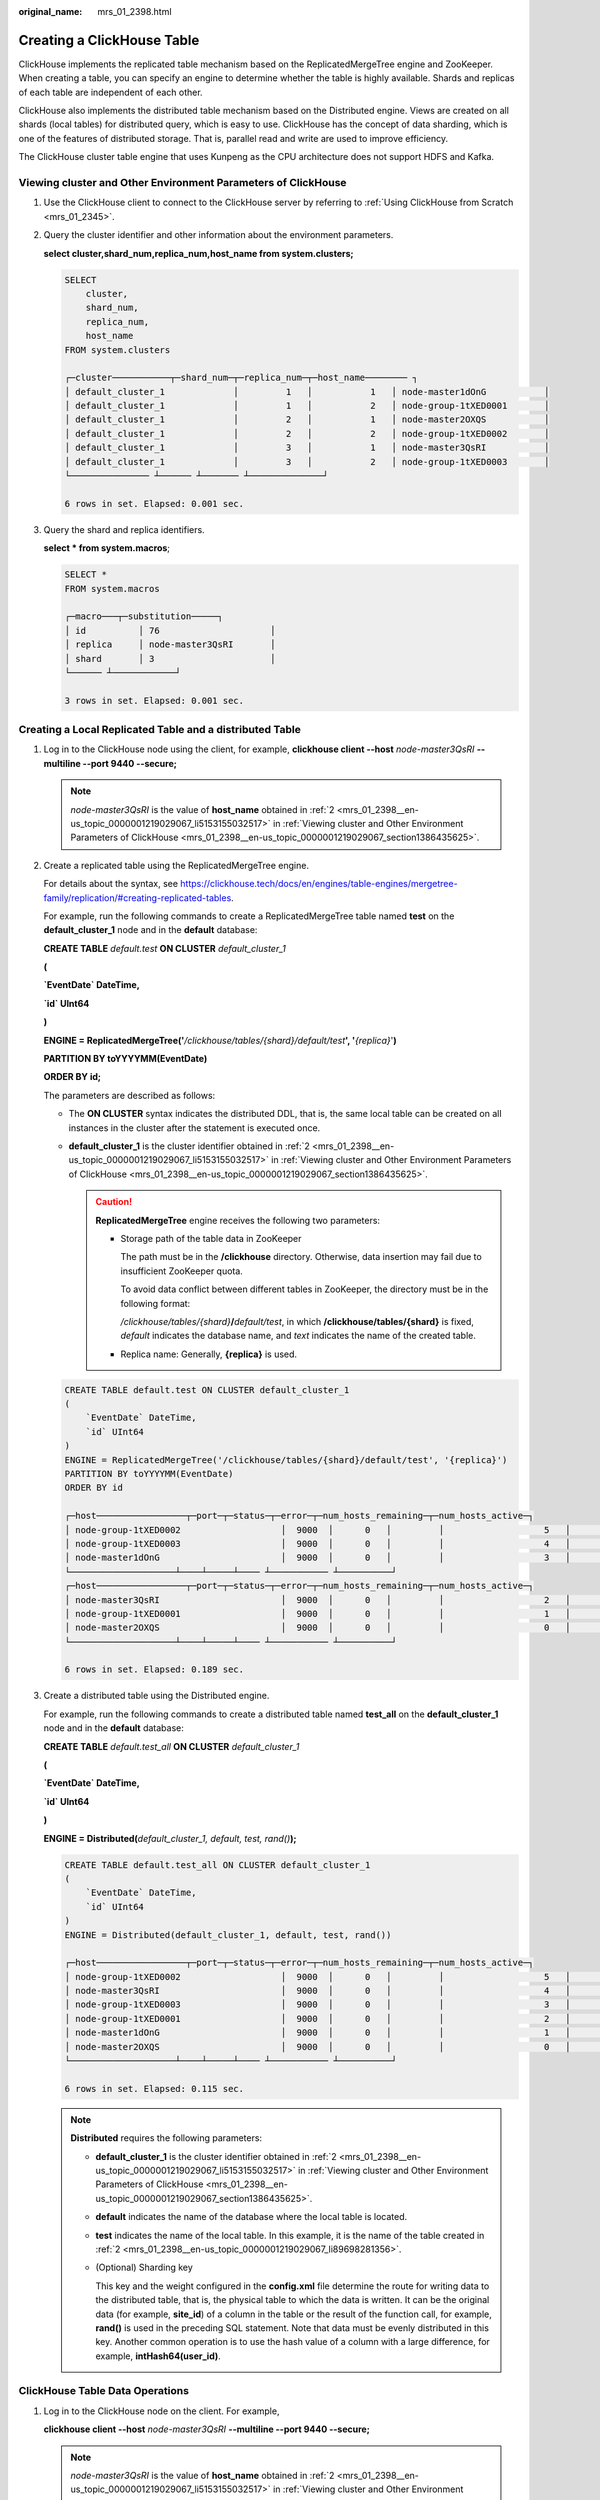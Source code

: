 :original_name: mrs_01_2398.html

.. _mrs_01_2398:

Creating a ClickHouse Table
===========================

ClickHouse implements the replicated table mechanism based on the ReplicatedMergeTree engine and ZooKeeper. When creating a table, you can specify an engine to determine whether the table is highly available. Shards and replicas of each table are independent of each other.

ClickHouse also implements the distributed table mechanism based on the Distributed engine. Views are created on all shards (local tables) for distributed query, which is easy to use. ClickHouse has the concept of data sharding, which is one of the features of distributed storage. That is, parallel read and write are used to improve efficiency.

The ClickHouse cluster table engine that uses Kunpeng as the CPU architecture does not support HDFS and Kafka.

.. _mrs_01_2398__en-us_topic_0000001219029067_section1386435625:

Viewing cluster and Other Environment Parameters of ClickHouse
--------------------------------------------------------------

#. Use the ClickHouse client to connect to the ClickHouse server by referring to :ref:`Using ClickHouse from Scratch <mrs_01_2345>`.

#. .. _mrs_01_2398__en-us_topic_0000001219029067_li5153155032517:

   Query the cluster identifier and other information about the environment parameters.

   **select cluster,shard_num,replica_num,host_name from system.clusters;**

   .. code-block::

      SELECT
          cluster,
          shard_num,
          replica_num,
          host_name
      FROM system.clusters

      ┌─cluster───────────┬─shard_num─┬─replica_num─┬─host_name──────── ┐
      │ default_cluster_1             │         1   │           1   │ node-master1dOnG           │
      │ default_cluster_1             │         1   │           2   │ node-group-1tXED0001       │
      │ default_cluster_1             │         2   │           1   │ node-master2OXQS           │
      │ default_cluster_1             │         2   │           2   │ node-group-1tXED0002       │
      │ default_cluster_1             │         3   │           1   │ node-master3QsRI           │
      │ default_cluster_1             │         3   │           2   │ node-group-1tXED0003       │
      └─────────────── ┴────── ┴─────── ┴──────────────┘

      6 rows in set. Elapsed: 0.001 sec.

#. Query the shard and replica identifiers.

   **select \* from system.macros**;

   .. code-block::

      SELECT *
      FROM system.macros

      ┌─macro───┬─substitution─────┐
      │ id          │ 76                     │
      │ replica     │ node-master3QsRI       │
      │ shard       │ 3                      │
      └────── ┴────────────┘

      3 rows in set. Elapsed: 0.001 sec.

.. _mrs_01_2398__en-us_topic_0000001219029067_section1564103819477:

Creating a Local Replicated Table and a distributed Table
---------------------------------------------------------

#. Log in to the ClickHouse node using the client, for example, **clickhouse client --host** *node-master3QsRI* **--multiline --port 9440 --secure;**

   .. note::

      *node-master3QsRI* is the value of **host_name** obtained in :ref:`2 <mrs_01_2398__en-us_topic_0000001219029067_li5153155032517>` in :ref:`Viewing cluster and Other Environment Parameters of ClickHouse <mrs_01_2398__en-us_topic_0000001219029067_section1386435625>`.

#. .. _mrs_01_2398__en-us_topic_0000001219029067_li89698281356:

   Create a replicated table using the ReplicatedMergeTree engine.

   For details about the syntax, see https://clickhouse.tech/docs/en/engines/table-engines/mergetree-family/replication/#creating-replicated-tables.

   For example, run the following commands to create a ReplicatedMergeTree table named **test** on the **default_cluster_1** node and in the **default** database:

   **CREATE TABLE** *default.test* **ON CLUSTER** *default_cluster_1*

   **(**

   **\`EventDate\` DateTime,**

   **\`id\` UInt64**

   **)**

   **ENGINE = ReplicatedMergeTree('**\ */clickhouse/tables/{shard}/default/test*\ **', '**\ *{replica}*'**)**

   **PARTITION BY toYYYYMM(EventDate)**

   **ORDER BY id;**

   The parameters are described as follows:

   -  The **ON CLUSTER** syntax indicates the distributed DDL, that is, the same local table can be created on all instances in the cluster after the statement is executed once.
   -  **default_cluster_1** is the cluster identifier obtained in :ref:`2 <mrs_01_2398__en-us_topic_0000001219029067_li5153155032517>` in :ref:`Viewing cluster and Other Environment Parameters of ClickHouse <mrs_01_2398__en-us_topic_0000001219029067_section1386435625>`.

      .. caution::

         **ReplicatedMergeTree** engine receives the following two parameters:

         -  Storage path of the table data in ZooKeeper

            The path must be in the **/clickhouse** directory. Otherwise, data insertion may fail due to insufficient ZooKeeper quota.

            To avoid data conflict between different tables in ZooKeeper, the directory must be in the following format:

            */clickhouse/tables/{shard}*\ **/**\ *default/test*, in which **/clickhouse/tables/{shard}** is fixed, *default* indicates the database name, and *text* indicates the name of the created table.

         -  Replica name: Generally, **{replica}** is used.

   .. code-block::

      CREATE TABLE default.test ON CLUSTER default_cluster_1
      (
          `EventDate` DateTime,
          `id` UInt64
      )
      ENGINE = ReplicatedMergeTree('/clickhouse/tables/{shard}/default/test', '{replica}')
      PARTITION BY toYYYYMM(EventDate)
      ORDER BY id

      ┌─host─────────────────┬─port─┬─status─┬─error─┬─num_hosts_remaining─┬─num_hosts_active─┐
      │ node-group-1tXED0002                   │  9000  │      0   │         │                   5   │                3   │
      │ node-group-1tXED0003                   │  9000  │      0   │         │                   4   │                3   │
      │ node-master1dOnG                       │  9000  │      0   │         │                   3   │                3   │
      └────────────────────┴────┴─────┴──── ┴─────────── ┴──────────┘
      ┌─host─────────────────┬─port─┬─status─┬─error─┬─num_hosts_remaining─┬─num_hosts_active─┐
      │ node-master3QsRI                       │  9000  │      0   │         │                   2   │                0   │
      │ node-group-1tXED0001                   │  9000  │      0   │         │                   1   │                0   │
      │ node-master2OXQS                       │  9000  │      0   │         │                   0   │                0   │
      └────────────────────┴────┴─────┴──── ┴─────────── ┴──────────┘

      6 rows in set. Elapsed: 0.189 sec.

#. .. _mrs_01_2398__en-us_topic_0000001219029067_li16616143173215:

   Create a distributed table using the Distributed engine.

   For example, run the following commands to create a distributed table named **test_all** on the **default_cluster_1** node and in the **default** database:

   **CREATE TABLE** *default.test_all* **ON CLUSTER** *default_cluster_1*

   **(**

   **\`EventDate\` DateTime,**

   **\`id\` UInt64**

   **)**

   **ENGINE = Distributed(**\ *default_cluster_1, default, test, rand()*\ **);**

   .. code-block::

      CREATE TABLE default.test_all ON CLUSTER default_cluster_1
      (
          `EventDate` DateTime,
          `id` UInt64
      )
      ENGINE = Distributed(default_cluster_1, default, test, rand())

      ┌─host─────────────────┬─port─┬─status─┬─error─┬─num_hosts_remaining─┬─num_hosts_active─┐
      │ node-group-1tXED0002                   │  9000  │      0   │         │                   5   │                0   │
      │ node-master3QsRI                       │  9000  │      0   │         │                   4   │                0   │
      │ node-group-1tXED0003                   │  9000  │      0   │         │                   3   │                0   │
      │ node-group-1tXED0001                   │  9000  │      0   │         │                   2   │                0   │
      │ node-master1dOnG                       │  9000  │      0   │         │                   1   │                0   │
      │ node-master2OXQS                       │  9000  │      0   │         │                   0   │                0   │
      └────────────────────┴────┴─────┴──── ┴─────────── ┴──────────┘

      6 rows in set. Elapsed: 0.115 sec.

   .. note::

      **Distributed** requires the following parameters:

      -  **default_cluster_1** is the cluster identifier obtained in :ref:`2 <mrs_01_2398__en-us_topic_0000001219029067_li5153155032517>` in :ref:`Viewing cluster and Other Environment Parameters of ClickHouse <mrs_01_2398__en-us_topic_0000001219029067_section1386435625>`.

      -  **default** indicates the name of the database where the local table is located.

      -  **test** indicates the name of the local table. In this example, it is the name of the table created in :ref:`2 <mrs_01_2398__en-us_topic_0000001219029067_li89698281356>`.

      -  (Optional) Sharding key

         This key and the weight configured in the **config.xml** file determine the route for writing data to the distributed table, that is, the physical table to which the data is written. It can be the original data (for example, **site_id**) of a column in the table or the result of the function call, for example, **rand()** is used in the preceding SQL statement. Note that data must be evenly distributed in this key. Another common operation is to use the hash value of a column with a large difference, for example, **intHash64(user_id)**.

ClickHouse Table Data Operations
--------------------------------

#. Log in to the ClickHouse node on the client. For example,

   **clickhouse client --host** *node-master3QsRI* **--multiline --port 9440 --secure;**

   .. note::

      *node-master3QsRI* is the value of **host_name** obtained in :ref:`2 <mrs_01_2398__en-us_topic_0000001219029067_li5153155032517>` in :ref:`Viewing cluster and Other Environment Parameters of ClickHouse <mrs_01_2398__en-us_topic_0000001219029067_section1386435625>`.

#. .. _mrs_01_2398__en-us_topic_0000001219029067_li77990531075:

   After creating a table by referring to :ref:`Creating a Local Replicated Table and a distributed Table <mrs_01_2398__en-us_topic_0000001219029067_section1564103819477>`, you can insert data to the local table.

   For example, run the following command to insert data to the local table **test**:

   **insert into test values(toDateTime(now()), rand());**

#. Query the local table information.

   For example, run the following command to query data information of the table **test** in :ref:`2 <mrs_01_2398__en-us_topic_0000001219029067_li77990531075>`:

   **select \* from test;**

   .. code-block::

      SELECT *
      FROM test

      ┌───────────EventDate─┬─────────id─┐
      │ 2020-11-05 21:10:42             │ 1596238076           │
      └──────────────── ┴───────────┘

      1 rows in set. Elapsed: 0.002 sec.

#. Query the distributed table.

   For example, the distributed table **test_all** is created based on table **test** in :ref:`3 <mrs_01_2398__en-us_topic_0000001219029067_li16616143173215>`. Therefore, the same data in table **test** can also be queried in table **test_all**.

   **select \* from test_all;**

   .. code-block::

      SELECT *
      FROM test_all

      ┌───────────EventDate─┬─────────id─┐
      │ 2020-11-05 21:10:42             │ 1596238076           │
      └──────────────── ┴───────────┘

      1 rows in set. Elapsed: 0.004 sec.

#. Switch to the shard node with the same **shard_num** and query the information about the current table. The same table data can be queried.

   For example, run the **exit;** command to exit the original node.

   Run the following command to switch to the **node-group-1tXED0003** node:

   **clickhouse client --host** *node-group-1tXED0003* **--multiline --port 9440 --secure;**

   .. note::

      The **shard_num** values of **node-group-1tXED0003** and **node-master3QsRI** are the same by performing :ref:`2 <mrs_01_2398__en-us_topic_0000001219029067_li5153155032517>`.

   **show tables;**

   .. code-block::

      SHOW TABLES

      ┌─name─────┐
      │ test           │
      │ test_all       │
      └────────┘

#. Query the local table data. For example, run the following command to query data in table **test** on the **node-group-1tXED0003** node:

   **select \* from test;**

   .. code-block::

      SELECT *
      FROM test

      ┌───────────EventDate─┬─────────id─┐
      │ 2020-11-05 21:10:42             │ 1596238076           │
      └──────────────── ┴───────────┘

      1 rows in set. Elapsed: 0.005 sec.

#. Switch to the shard node with different **shard_num** value and query the data of the created table.

   For example, run the following command to exit the **node-group-1tXED0003** node:

   **exit;**

   Switch to the **node-group-1tXED0001** node. The **shard_num** values of **node-group-1tXED0001** and **node-master3QsRI** are different by performing :ref:`2 <mrs_01_2398__en-us_topic_0000001219029067_li5153155032517>`.

   **clickhouse client --host** *node-group-1tXED0001* **--multiline --port 9440 --secure;**

   Query the local table **test**. Data cannot be queried on the different shard node because table **test** is a local table.

   **select \* from test;**

   .. code-block::

      SELECT *
      FROM test

      Ok.

   Query data in the distributed table **test_all**. The data can be queried properly.

   **select \* from test_all;**

   .. code-block::

      SELECT *
      FROM test

      ┌───────────EventDate─┬─────────id─┐
      │ 2020-11-05 21:12:19             │ 3686805070           │
      └──────────────── ┴───────────┘

      1 rows in set. Elapsed: 0.002 sec.

